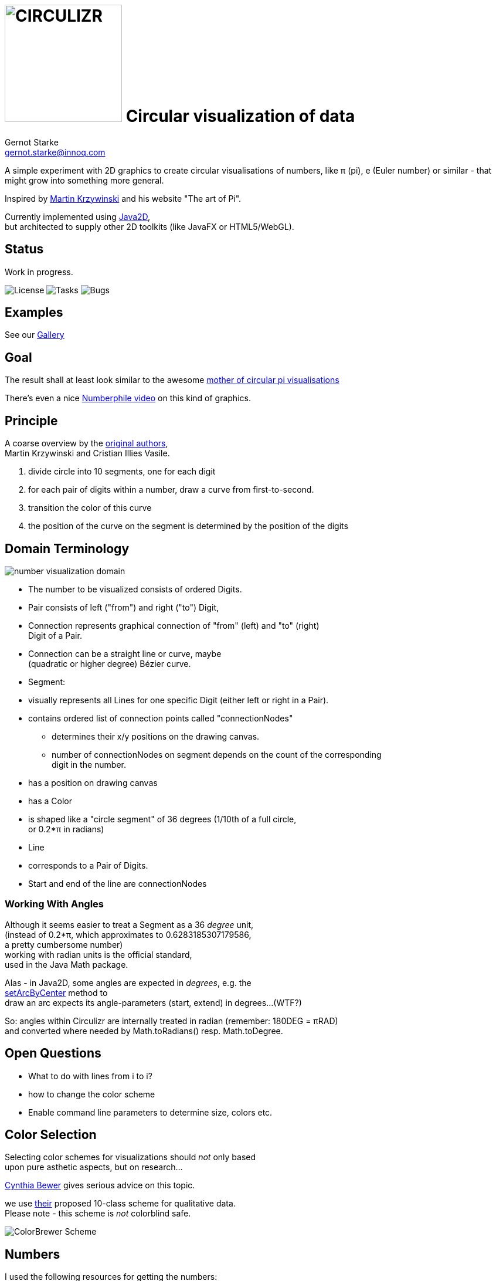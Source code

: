 = image:./cirQlizr-logo.png[CIRCULIZR,200] Circular visualization of data
Gernot Starke <gernot.starke@innoq.com>
:imagesdir: ../images

[.lead]
A simple experiment with 2D graphics to create circular visualisations
of numbers, like π (pi), e (Euler number) or similar - that might grow
into something more general.

Inspired by http://mkweb.bcgsc.ca/pi/art/method.mhtml[Martin Krzywinski]
and his website "The art of Pi".

Currently implemented using
https://docs.oracle.com/javase/tutorial/2d/[Java2D], +
but architected to supply other 2D toolkits (like JavaFX or
HTML5/WebGL).

== Status

Work in progress.

image:https://img.shields.io/github/license/gernotstarke/circulizr.svg[License]
image:https://img.shields.io/github/issues/gernotstarke/circulizr.svg[Tasks]
image:https://badge.waffle.io/gernotstarke/circulizr.svg?label=bug&title=Bugs[Bugs]

[[examples]]
== Examples
See our  <<doc/asciidoc/gallery.adoc#,Gallery>>


[[goal]]
== Goal

The result shall at least look similar to the awesome
http://thecreatorsproject.vice.com/blog/visualising-the-infinite-data-of-pie[mother
of circular pi visualisations]

There's even a nice
https://www.youtube.com/watch?v=NPoj8lk9Fo4[Numberphile video] on this
kind of graphics.

== Principle

A coarse overview by the
http://mkweb.bcgsc.ca/pi/art/method.mhtml[original authors], +
Martin Krzywinski and Cristian Illies Vasile.

1.  divide circle into 10 segments, one for each digit
2.  for each pair of digits within a number, draw a curve from
first-to-second.
3.  transition the color of this curve
4.  the position of the curve on the segment is determined by the
position of the digits

[[domain-terminology]]
== Domain Terminology

image:circulizr-domain.png[number visualization domain]

* The number to be visualized consists of ordered Digits.
* Pair consists of left ("from") and right ("to") Digit,
* Connection represents graphical connection of "from" (left) and "to"
(right) +
Digit of a Pair.
* Connection can be a straight line or curve, maybe +
 (quadratic or higher degree) Bézier curve.
* Segment:
* visually represents all Lines for one specific Digit (either left or
right in a Pair).
* contains ordered list of connection points called "connectionNodes"
** determines their x/y positions on the drawing canvas.
** number of connectionNodes on segment depends on the count of the
corresponding +
digit in the number.
* has a position on drawing canvas
* has a Color
* is shaped like a "circle segment" of 36 degrees (1/10th of a full
circle, +
 or 0.2*π in radians)
* Line
* corresponds to a Pair of Digits.
* Start and end of the line are connectionNodes

[[working-with-angles]]
=== Working With Angles

Although it seems easier to treat a Segment as a 36 _degree_ unit, +
(instead of 0.2*π, which approximates to 0.6283185307179586, +
a pretty cumbersome number) +
working with radian units is the official standard, +
used in the Java Math package.

Alas - in Java2D, some angles are expected in __degrees__, e.g. the +
https://docs.oracle.com/javase/8/docs/api/java/awt/geom/Arc2D.html#setArcByCenter-double-double-double-double-double-int-[setArcByCenter]
method to +
draw an arc expects its angle-parameters (start, extend) in degrees...
(WTF?)

So: angles within Circulizr are internally treated in radian (remember:
180DEG = πRAD) +
and converted where needed by Math.toRadians() resp. Math.toDegree.

== Open Questions

* What to do with lines from i to i?
* how to change the color scheme
* Enable command line parameters to determine size, colors etc.

== Color Selection

Selecting color schemes for visualizations should _not_ only based +
upon pure asthetic aspects, but on research...

http://colorbrewer2.org/[Cynthia Bewer] gives serious advice on this
topic.

we use
http://colorbrewer2.org/?type=qualitative&scheme=Paired&n=10[their]
proposed 10-class scheme for qualitative data. +
Please note - this scheme is _not_ colorblind safe.

image:./ColorBrewer10ClassScheme.jpg[ColorBrewer Scheme]

== Numbers

I used the following resources for getting the numbers:

* http://www.angio.net/pi/digits.html[π (pi): Angio.net]
* http://www.math.utah.edu/~pa/math/e.html[e (Euler's number):
University of Utah]

and helped myself with a small script to convert the plain format to +
comma-separated digits useable as static ArrayList initializer: +
(see package `org.gs.numviz.numbers`)

[source, groovy]
.Convert csv to ArrayList initializer
----
def numAsString =
"""3.1415926535 8979323846 2643383279 5028841971 6939937510
   5820974944 5923078164 0628620899 8628034825 3421170679
"""

def numAsArrayListStr = "["

def String processSingleChar( String singleC ) {
  if ( singleC.isInteger()) return singleC + ","
    else return ""
}

for(int i = 0; i < numAsString.length(); i++) {
    numAsArrayListStr +=
            processSingleChar( numAsString.charAt(i).toString())

    if ((i>0) && (i % 50) == 0) numAsArrayListStr += "\n "
}

println numAsArrayListStr
----
